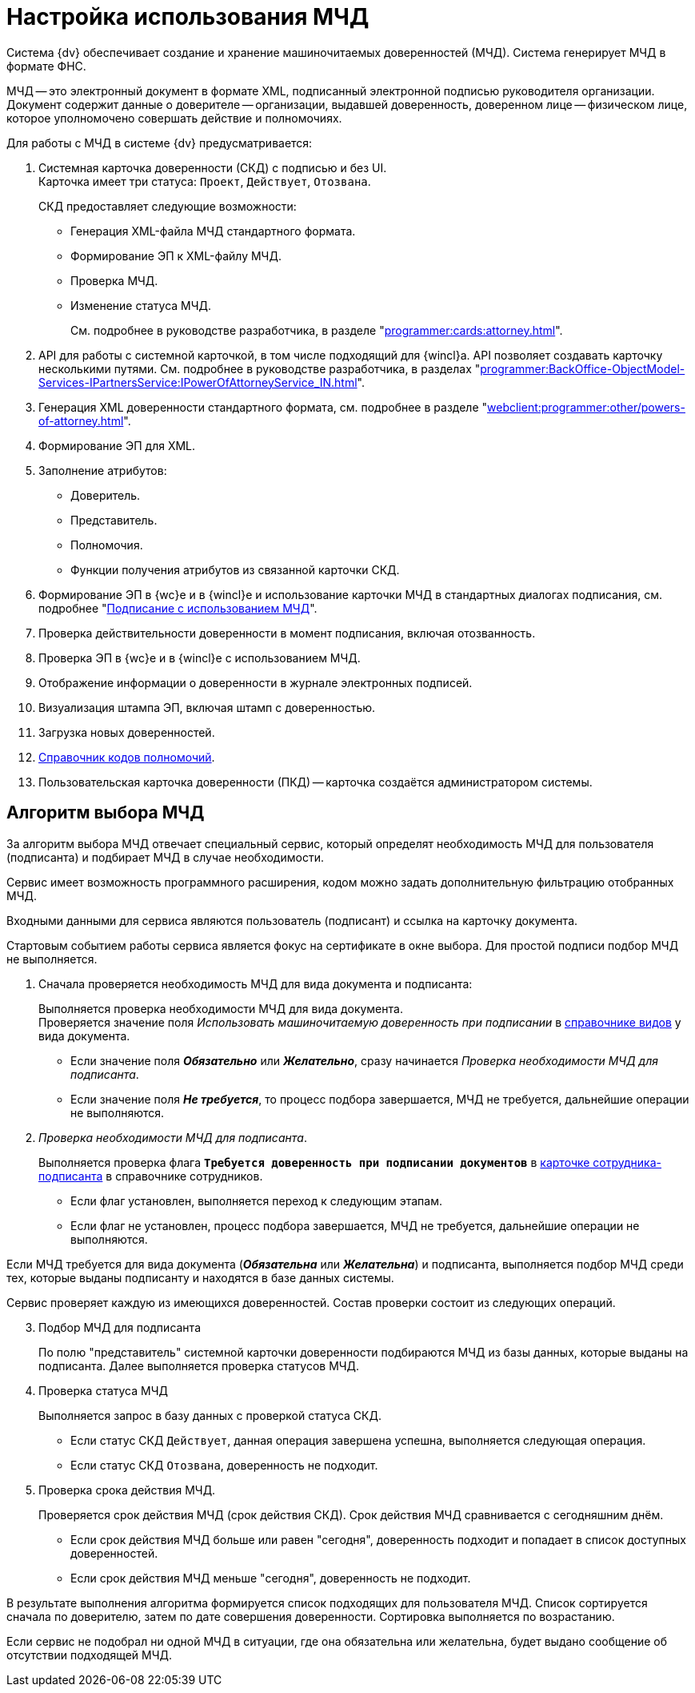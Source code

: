 = Настройка использования МЧД

Система {dv} обеспечивает создание и хранение машиночитаемых доверенностей (МЧД). Система генерирует МЧД в формате ФНС.

МЧД -- это электронный документ в формате XML, подписанный электронной подписью руководителя организации. Документ содержит данные о доверителе -- организации, выдавшей доверенность, доверенном лице -- физическом лице, которое уполномочено совершать действие и полномочиях.

.Для работы с МЧД в системе {dv} предусматривается:
. Системная карточка доверенности (СКД) с подписью и без UI. +
Карточка имеет три статуса: `Проект`, `Действует`, `Отозвана`.
+
.СКД предоставляет следующие возможности:
* Генерация XML-файла МЧД стандартного формата.
* Формирование ЭП к XML-файлу МЧД.
* Проверка МЧД.
* Изменение статуса МЧД.
+
См. подробнее в руководстве разработчика, в разделе "xref:programmer:cards:attorney.adoc[]".
+
. API для работы с системной карточкой, в том числе подходящий для {wincl}а. API позволяет создавать карточку несколькими путями. См. подробнее в руководстве разработчика, в разделах "xref:programmer:BackOffice-ObjectModel-Services-IPartnersService:IPowerOfAttorneyService_IN.adoc[]".
. Генерация XML доверенности стандартного формата, см. подробнее в разделе "xref:webclient:programmer:other/powers-of-attorney.adoc[]".
. Формирование ЭП для XML.
. Заполнение атрибутов:
+
* Доверитель.
* Представитель.
* Полномочия.
* Функции получения атрибутов из связанной карточки СКД.
+
. Формирование ЭП в {wc}е и в {wincl}е и использование карточки МЧД в стандартных диалогах подписания, см. подробнее "xref:webclient:user:docs-sign.adoc#attorney[Подписание с использованием МЧД]".
. Проверка действительности доверенности в момент подписания, включая отозванность.
. Проверка ЭП в {wc}е и в {wincl}е с использованием МЧД.
. Отображение информации о доверенности в журнале электронных подписей.
. Визуализация штампа ЭП, включая штамп с доверенностью.
. Загрузка новых доверенностей.
. xref:webclient:user:directories/attorney/directory.adoc[Справочник кодов полномочий].
. Пользовательская карточка доверенности (ПКД) -- карточка создаётся администратором системы.

[#algorithm]
== Алгоритм выбора МЧД

За алгоритм выбора МЧД отвечает специальный сервис, который определят необходимость МЧД для пользователя (подписанта) и подбирает МЧД в случае необходимости.

Сервис имеет возможность программного расширения, кодом можно задать дополнительную фильтрацию отобранных МЧД.

Входными данными для сервиса являются пользователь (подписант) и ссылка на карточку документа.

Стартовым событием работы сервиса является фокус на сертификате в окне выбора. Для простой подписи подбор МЧД не выполняется.

. Сначала проверяется необходимость МЧД для вида документа и подписанта:
+
Выполняется проверка необходимости МЧД для вида документа. +
Проверяется значение поля _Использовать машиночитаемую доверенность при подписании_ в xref:backoffice:desdirs:card-kinds/document/sign-card.adoc#attorney[справочнике видов] у вида документа.
+
* Если значение поля *_Обязательно_* или *_Желательно_*, сразу начинается _Проверка необходимости МЧД для подписанта_.
* Если значение поля *_Не требуется_*, то процесс подбора завершается, МЧД не требуется, дальнейшие операции не выполняются.
+
. _Проверка необходимости МЧД для подписанта_.
+
Выполняется проверка флага `*Требуется доверенность при подписании документов*` в xref:webclient:user:directories/staff/employee-fields.adoc#attorney[карточке сотрудника-подписанта] в справочнике сотрудников.
+
* Если флаг установлен, выполняется переход к следующим этапам.
* Если флаг не установлен, процесс подбора завершается, МЧД не требуется, дальнейшие операции не выполняются.

Если МЧД требуется для вида документа (*_Обязательна_* или *_Желательна_*) и подписанта, выполняется подбор МЧД среди тех, которые выданы подписанту и находятся в базе данных системы.

Сервис проверяет каждую из имеющихся доверенностей. Состав проверки состоит из следующих операций.

[start=3]
. Подбор МЧД для подписанта
+
По полю "представитель" системной карточки доверенности подбираются МЧД из базы данных, которые выданы на подписанта. Далее выполняется проверка статусов МЧД.
+
. Проверка статуса МЧД
+
Выполняется запрос в базу данных с проверкой статуса СКД.
+
* Если статус СКД `Действует`, данная операция завершена успешна, выполняется следующая операция.
* Если статус СКД `Отозвана`, доверенность не подходит.
+
. Проверка срока действия МЧД.
+
Проверяется срок действия МЧД (срок действия СКД). Срок действия МЧД сравнивается с сегодняшним днём.
+
* Если срок действия МЧД больше или равен "сегодня", доверенность подходит и попадает в список доступных доверенностей.
* Если срок действия МЧД меньше "сегодня", доверенность не подходит.

В результате выполнения алгоритма формируется список подходящих для пользователя МЧД. Список сортируется сначала по доверителю, затем по дате совершения доверенности. Сортировка выполняется по возрастанию.

Если сервис не подобрал ни одной МЧД в ситуации, где она обязательна или желательна, будет выдано сообщение об отсутствии подходящей МЧД.
